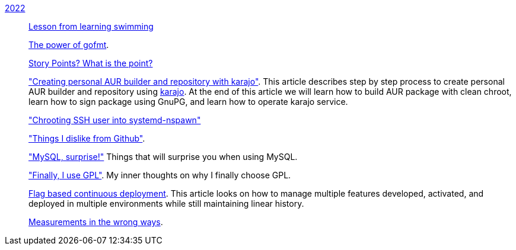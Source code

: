 
link:/journal/2022/[2022]::
+
--
link:/journal/2022/lesson_from_learning_swimming/[Lesson from learning swimming^]

link:/journal/2022/the_power_of_gofmt/[The power of gofmt^].

link:/journal/2022/story_points_what_is_the_point/[Story Points? What is the
point?^]

link:/journal/2022/karajo-example-aur/["Creating personal AUR builder and
repository with karajo"^].
This article describes step by step process to create personal AUR builder
and repository using
https://sr.ht/~shulhan/karajo[karajo^].
At the end of this article we will learn how to build AUR package with clean
chroot, learn how to sign package using GnuPG, and learn how to operate karajo
service.

link:/journal/2022/chrooting_ssh_user_into_systemd-nspawn/["Chrooting SSH
user into systemd-nspawn"^]

link:/journal/2022/things_i_dislike_from_github/["Things I dislike from
Github"^].

link:/journal/2022/mysql_surprise["MySQL, surprise!"^]
Things that will surprise you when using MySQL.

link:/journal/2022/gpl/["Finally, I use GPL"^].
My inner thoughts on why I finally choose GPL.

link:/journal/2022/flag_based_continuous_deployment/[Flag based continuous
deployment^].
This article looks on how to manage multiple features developed,
activated, and deployed in multiple environments while still maintaining
linear history.

link:/journal/2022/measurements_in_the_wrong_ways/[Measurements in the
wrong ways^].
--
